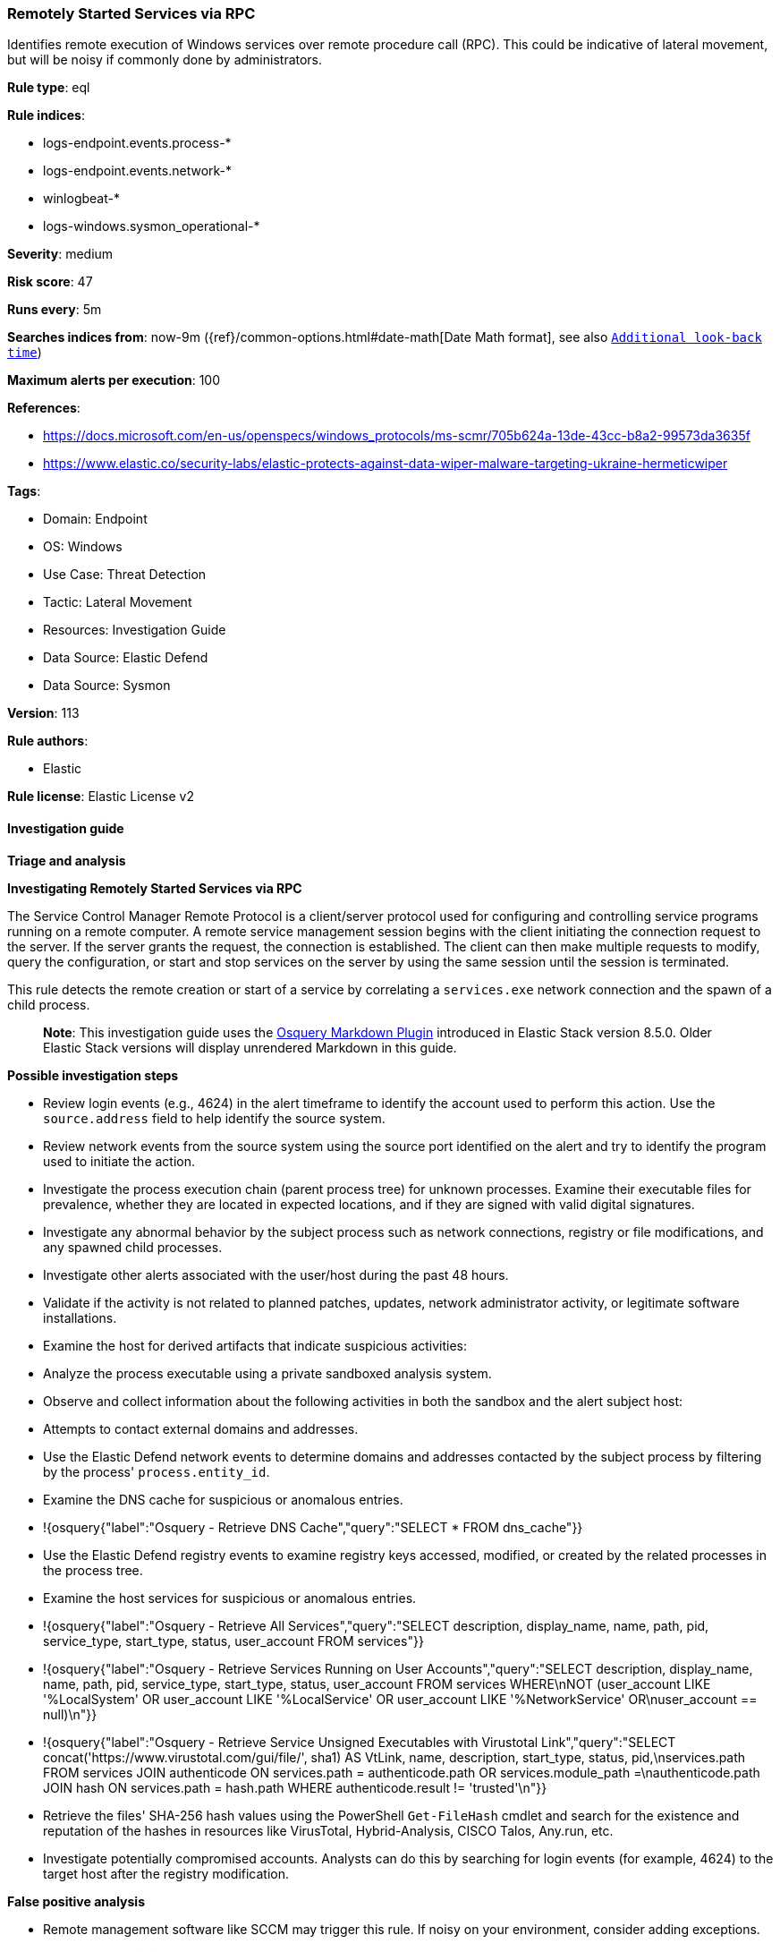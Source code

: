 [[prebuilt-rule-8-12-23-remotely-started-services-via-rpc]]
=== Remotely Started Services via RPC

Identifies remote execution of Windows services over remote procedure call (RPC). This could be indicative of lateral movement, but will be noisy if commonly done by administrators.

*Rule type*: eql

*Rule indices*: 

* logs-endpoint.events.process-*
* logs-endpoint.events.network-*
* winlogbeat-*
* logs-windows.sysmon_operational-*

*Severity*: medium

*Risk score*: 47

*Runs every*: 5m

*Searches indices from*: now-9m ({ref}/common-options.html#date-math[Date Math format], see also <<rule-schedule, `Additional look-back time`>>)

*Maximum alerts per execution*: 100

*References*: 

* https://docs.microsoft.com/en-us/openspecs/windows_protocols/ms-scmr/705b624a-13de-43cc-b8a2-99573da3635f
* https://www.elastic.co/security-labs/elastic-protects-against-data-wiper-malware-targeting-ukraine-hermeticwiper

*Tags*: 

* Domain: Endpoint
* OS: Windows
* Use Case: Threat Detection
* Tactic: Lateral Movement
* Resources: Investigation Guide
* Data Source: Elastic Defend
* Data Source: Sysmon

*Version*: 113

*Rule authors*: 

* Elastic

*Rule license*: Elastic License v2


==== Investigation guide



*Triage and analysis*



*Investigating Remotely Started Services via RPC*


The Service Control Manager Remote Protocol is a client/server protocol used for configuring and controlling service programs running on a remote computer. A remote service management session begins with the client initiating the connection request to the server. If the server grants the request, the connection is established. The client can then make multiple requests to modify, query the configuration, or start and stop services on the server by using the same session until the session is terminated.

This rule detects the remote creation or start of a service by correlating a `services.exe` network connection and the spawn of a child process.

> **Note**:
> This investigation guide uses the https://www.elastic.co/guide/en/security/master/invest-guide-run-osquery.html[Osquery Markdown Plugin] introduced in Elastic Stack version 8.5.0. Older Elastic Stack versions will display unrendered Markdown in this guide.


*Possible investigation steps*


- Review login events (e.g., 4624) in the alert timeframe to identify the account used to perform this action. Use the `source.address` field to help identify the source system.
- Review network events from the source system using the source port identified on the alert and try to identify the program used to initiate the action.
- Investigate the process execution chain (parent process tree) for unknown processes. Examine their executable files for prevalence, whether they are located in expected locations, and if they are signed with valid digital signatures.
- Investigate any abnormal behavior by the subject process such as network connections, registry or file modifications, and any spawned child processes.
- Investigate other alerts associated with the user/host during the past 48 hours.
- Validate if the activity is not related to planned patches, updates, network administrator activity, or legitimate software installations.
- Examine the host for derived artifacts that indicate suspicious activities:
  - Analyze the process executable using a private sandboxed analysis system.
  - Observe and collect information about the following activities in both the sandbox and the alert subject host:
    - Attempts to contact external domains and addresses.
      - Use the Elastic Defend network events to determine domains and addresses contacted by the subject process by filtering by the process' `process.entity_id`.
      - Examine the DNS cache for suspicious or anomalous entries.
        - !{osquery{"label":"Osquery - Retrieve DNS Cache","query":"SELECT * FROM dns_cache"}}
    - Use the Elastic Defend registry events to examine registry keys accessed, modified, or created by the related processes in the process tree.
    - Examine the host services for suspicious or anomalous entries.
      - !{osquery{"label":"Osquery - Retrieve All Services","query":"SELECT description, display_name, name, path, pid, service_type, start_type, status, user_account FROM services"}}
      - !{osquery{"label":"Osquery - Retrieve Services Running on User Accounts","query":"SELECT description, display_name, name, path, pid, service_type, start_type, status, user_account FROM services WHERE\nNOT (user_account LIKE '%LocalSystem' OR user_account LIKE '%LocalService' OR user_account LIKE '%NetworkService' OR\nuser_account == null)\n"}}
      - !{osquery{"label":"Osquery - Retrieve Service Unsigned Executables with Virustotal Link","query":"SELECT concat('https://www.virustotal.com/gui/file/', sha1) AS VtLink, name, description, start_type, status, pid,\nservices.path FROM services JOIN authenticode ON services.path = authenticode.path OR services.module_path =\nauthenticode.path JOIN hash ON services.path = hash.path WHERE authenticode.result != 'trusted'\n"}}
  - Retrieve the files' SHA-256 hash values using the PowerShell `Get-FileHash` cmdlet and search for the existence and reputation of the hashes in resources like VirusTotal, Hybrid-Analysis, CISCO Talos, Any.run, etc.
- Investigate potentially compromised accounts. Analysts can do this by searching for login events (for example, 4624) to the target host after the registry modification.



*False positive analysis*


- Remote management software like SCCM may trigger this rule. If noisy on your environment, consider adding exceptions.


*Response and remediation*


- Initiate the incident response process based on the outcome of the triage.
- Isolate the involved hosts to prevent further post-compromise behavior.
- If the triage identified malware, search the environment for additional compromised hosts.
  - Implement temporary network rules, procedures, and segmentation to contain the malware.
  - Stop suspicious processes.
  - Immediately block the identified indicators of compromise (IoCs).
  - Inspect the affected systems for additional malware backdoors like reverse shells, reverse proxies, or droppers that attackers could use to reinfect the system.
- Remove and block malicious artifacts identified during triage.
- Investigate credential exposure on systems compromised or used by the attacker to ensure all compromised accounts are identified. Reset passwords for these accounts and other potentially compromised credentials, such as email, business systems, and web services.
- Run a full antimalware scan. This may reveal additional artifacts left in the system, persistence mechanisms, and malware components.
- Determine the initial vector abused by the attacker and take action to prevent reinfection through the same vector.
- Using the incident response data, update logging and audit policies to improve the mean time to detect (MTTD) and the mean time to respond (MTTR).


==== Rule query


[source, js]
----------------------------------
sequence with maxspan=1s
   [network where host.os.type == "windows" and process.name : "services.exe" and
      network.direction : ("incoming", "ingress") and network.transport == "tcp" and
      source.port >= 49152 and destination.port >= 49152 and source.ip != "127.0.0.1" and source.ip != "::1"
   ] by host.id, process.entity_id
   [process where host.os.type == "windows" and 
       event.type == "start" and process.parent.name : "services.exe" and
       not (process.executable : "?:\\Windows\\System32\\msiexec.exe" and process.args : "/V") and
       not process.executable : (
                "?:\\Pella Corporation\\OSCToGPAutoService\\OSCToGPAutoSvc.exe",
                "?:\\Pella Corporation\\Pella Order Management\\GPAutoSvc.exe",
                "?:\\Pella Corporation\\Pella Order Management\\GPAutoSvc.exe",
                "?:\\Program Files (x86)\\*.exe",
                "?:\\Program Files\\*.exe",
                "?:\\Windows\\ADCR_Agent\\adcrsvc.exe",
                "?:\\Windows\\AdminArsenal\\PDQ*.exe",
                "?:\\Windows\\CAInvokerService.exe",
                "?:\\Windows\\ccmsetup\\ccmsetup.exe",
                "?:\\Windows\\eset-remote-install-service.exe",
                "?:\\Windows\\ProPatches\\Scheduler\\STSchedEx.exe",
                "?:\\Windows\\PSEXESVC.EXE",
                "?:\\Windows\\RemoteAuditService.exe",
                "?:\\Windows\\servicing\\TrustedInstaller.exe",
                "?:\\Windows\\System32\\certsrv.exe",
                "?:\\Windows\\System32\\sppsvc.exe",
                "?:\\Windows\\System32\\srmhost.exe",
                "?:\\Windows\\System32\\svchost.exe",
                "?:\\Windows\\System32\\taskhostex.exe",
                "?:\\Windows\\System32\\upfc.exe",
                "?:\\Windows\\System32\\vds.exe",
                "?:\\Windows\\System32\\VSSVC.exe",
                "?:\\Windows\\System32\\wbem\\WmiApSrv.exe",
                "?:\\Windows\\SysWOW64\\NwxExeSvc\\NwxExeSvc.exe",
                "?:\\Windows\\Veeam\\Backup\\VeeamDeploymentSvc.exe",
                "?:\\Windows\\VeeamLogShipper\\VeeamLogShipper.exe",
                "?:\\Windows\\VeeamVssSupport\\VeeamGuestHelper.exe"
       )] by host.id, process.parent.entity_id

----------------------------------

*Framework*: MITRE ATT&CK^TM^

* Tactic:
** Name: Lateral Movement
** ID: TA0008
** Reference URL: https://attack.mitre.org/tactics/TA0008/
* Technique:
** Name: Remote Services
** ID: T1021
** Reference URL: https://attack.mitre.org/techniques/T1021/
